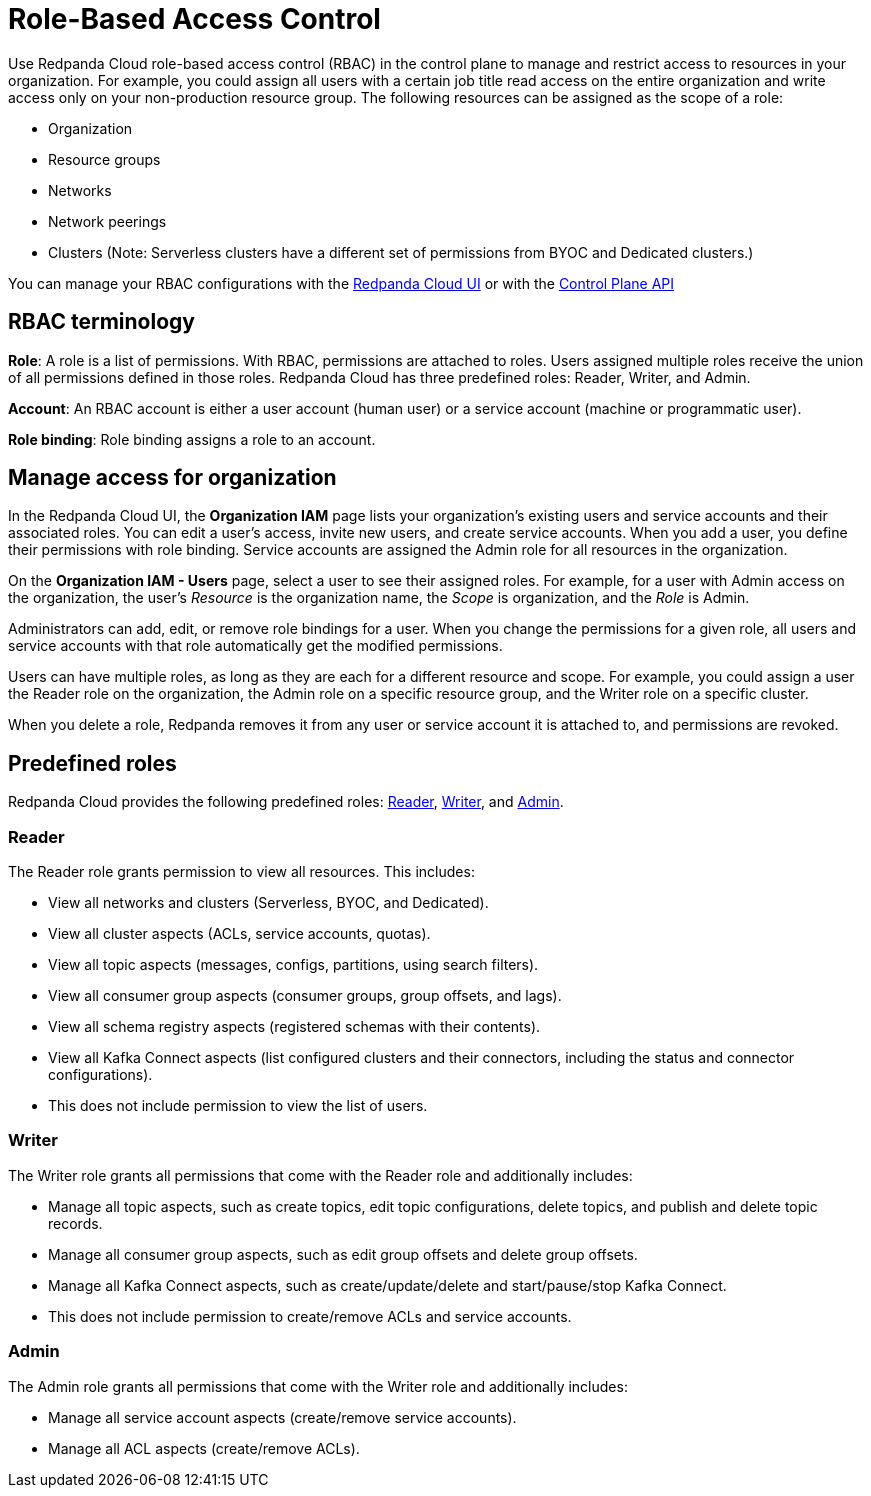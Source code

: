 = Role-Based Access Control
:description: Use role-based access control (RBAC) to manage access to resources in your organization, like clusters or resource groups.
:page-categories: Management, Security
:page-beta: true

Use Redpanda Cloud role-based access control (RBAC) in the control plane to manage and restrict access to resources in your organization. For example, you could assign all users with a certain job title read access on the entire organization and write access only on your non-production resource group. The following resources can be assigned as the scope of a role: 

- Organization 	
- Resource groups
- Networks
- Network peerings
- Clusters (Note: Serverless clusters have a different set of permissions from BYOC and Dedicated clusters.) 

You can manage your RBAC configurations with the https://cloud.redpanda.com[Redpanda Cloud UI^] or with the xref:api:ROOT:cloud-controlplane-api.adoc[Control Plane API]

== RBAC terminology

**Role**: A role is a list of permissions. With RBAC, permissions are attached to roles. Users assigned multiple roles receive the union of all permissions defined in those roles. Redpanda Cloud has three predefined roles: Reader, Writer, and Admin.

**Account**: An RBAC account is either a user account (human user) or a service account (machine or programmatic user).

**Role binding**: Role binding assigns a role to an account. 

== Manage access for organization

In the Redpanda Cloud UI, the *Organization IAM* page lists your organization's existing users and service accounts and their associated roles. You can edit a user's access, invite new users, and create service accounts. When you add a user, you define their permissions with role binding. Service accounts are assigned the Admin role for all resources in the organization. 

On the *Organization IAM - Users* page, select a user to see their assigned roles. For example, for a user with Admin access on the organization, the user's _Resource_ is the organization name, the _Scope_ is organization, and the _Role_ is Admin.

Administrators can add, edit, or remove role bindings for a user. When you change the permissions for a given role, all users and service accounts with that role automatically get the modified permissions. 

Users can have multiple roles, as long as they are each for a different resource and scope. For example, you could assign a user the Reader role on the organization, the Admin role on a specific resource group, and the Writer role on a specific cluster.

When you delete a role, Redpanda removes it from any user or service account it is attached to, and permissions are revoked.

== Predefined roles 

Redpanda Cloud provides the following predefined roles: <<Reader,Reader>>, <<Writer,Writer>>, and <<Admin,Admin>>.

=== Reader

The Reader role grants permission to view all resources. This includes:

* View all networks and clusters (Serverless, BYOC, and Dedicated).
* View all cluster aspects (ACLs, service accounts, quotas).
* View all topic aspects (messages, configs, partitions, using search filters).
* View all consumer group aspects (consumer groups, group offsets, and lags).
* View all schema registry aspects (registered schemas with their contents).
* View all Kafka Connect aspects (list configured clusters and their connectors, including the status and connector configurations).
* This does not include permission to view the list of users.

=== Writer

The Writer role grants all permissions that come with the Reader role and additionally includes:

* Manage all topic aspects, such as create topics, edit topic configurations, delete topics, and publish and delete topic records.
* Manage all consumer group aspects, such as edit group offsets and delete group offsets.
* Manage all Kafka Connect aspects, such as create/update/delete and start/pause/stop Kafka Connect.
* This does not include permission to create/remove ACLs and service accounts.

=== Admin

The Admin role grants all permissions that come with the Writer role and additionally includes:

* Manage all service account aspects (create/remove service accounts).
* Manage all ACL aspects (create/remove ACLs).